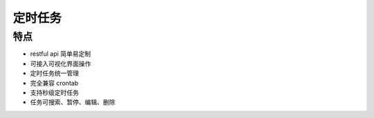 .. _topics-定时任务:

==========
定时任务
==========

特点
=========

- restful api 简单易定制
- 可接入可视化界面操作
- 定时任务统一管理
- 完全兼容 crontab
- 支持秒级定时任务
- 任务可搜索、暂停、编辑、删除